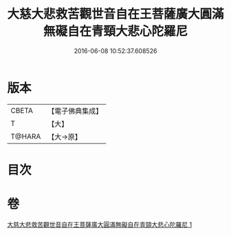 #+TITLE: 大慈大悲救苦觀世音自在王菩薩廣大圓滿無礙自在青頸大悲心陀羅尼 
#+DATE: 2016-06-08 10:52:37.608526

* 版本
 |     CBETA|【電子佛典集成】|
 |         T|【大】     |
 |    T@HARA|【大→原】   |

* 目次

* 卷
[[file:KR6j0324_001.txt][大慈大悲救苦觀世音自在王菩薩廣大圓滿無礙自在青頸大悲心陀羅尼 1]]

